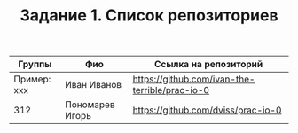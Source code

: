 #+TITLE: Задание 1. Список репозиториев

| Группы      | Фио                | Ссылка на репозиторий                          |
|-------------+--------------------+------------------------------------------------|
| Пример: xxx | Иван Иванов        | https://github.com/ivan-the-terrible/prac-io-0 |
|-------------+--------------------+------------------------------------------------|
|    312      |Пономарев Игорь     |  https://github.com/dviss/prac-io-0            |
|-------------+--------------------+------------------------------------------------|
